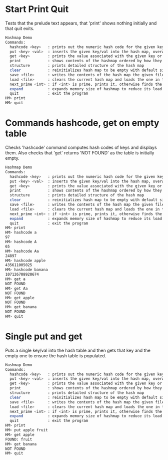 #+TYOPTS: DEFAULT_PROGRAM ./hash/hash_main -echo
#+TYOPTS: DEFAULT_PROMPT HM>
#+TYOPTS: DEFAULT_ECHOS_INPUT 1
#+TYOPTS: DEFAULT_TAG hash

* Start Print Quit
Tests that the prelude text appears, that 'print' shows nothing
initially and that quit exits.

#+BEGIN_SRC sh
Hashmap Demo
Commands:
  hashcode <key>   : prints out the numeric hash code for the given key (does not change the hash map)
  put <key> <val>  : inserts the given key/val into the hash map, overwrites existing values if present
  get <key>        : prints the value associated with the given key or NOT FOUND
  print            : shows contents of the hashmap ordered by how they appear in the table
  structure        : prints detailed structure of the hash map
  clear            : reinitializes hash map to be empty with default size
  save <file>      : writes the contents of the hash map the given file
  load <file>      : clears the current hash map and loads the one in the given file
  next_prime <int> : if <int> is prime, prints it, otherwise finds the next prime and prints it
  expand           : expands memory size of hashmap to reduce its load factor
  quit             : exit the program
HM> print
HM> quit
#+END_SRC

* Commands hashcode, get on empty table
Checks 'hashcode' command computes hash codes of keys and displays
them. Also checks that 'get' returns 'NOT FOUND' as the table is
initially empty.

#+BEGIN_SRC sh
Hashmap Demo
Commands:
  hashcode <key>   : prints out the numeric hash code for the given key (does not change the hash map)
  put <key> <val>  : inserts the given key/val into the hash map, overwrites existing values if present
  get <key>        : prints the value associated with the given key or NOT FOUND
  print            : shows contents of the hashmap ordered by how they appear in the table
  structure        : prints detailed structure of the hash map
  clear            : reinitializes hash map to be empty with default size
  save <file>      : writes the contents of the hash map the given file
  load <file>      : clears the current hash map and loads the one in the given file
  next_prime <int> : if <int> is prime, prints it, otherwise finds the next prime and prints it
  expand           : expands memory size of hashmap to reduce its load factor
  quit             : exit the program
HM> print
HM> hashcode a
97
HM> hashcode A
65
HM> hashcode Aa
24897
HM> hashcode apple
435611005025
HM> hashcode banana
107126708920674
HM> get a
NOT FOUND
HM> get Aa
NOT FOUND
HM> get apple
NOT FOUND
HM> get banana
NOT FOUND
HM> quit
#+END_SRC

* Single put and get
Puts a single key/val into the hash table and then gets that key and
the empty one to ensure the hash table is populated.

#+BEGIN_SRC sh
Hashmap Demo
Commands:
  hashcode <key>   : prints out the numeric hash code for the given key (does not change the hash map)
  put <key> <val>  : inserts the given key/val into the hash map, overwrites existing values if present
  get <key>        : prints the value associated with the given key or NOT FOUND
  print            : shows contents of the hashmap ordered by how they appear in the table
  structure        : prints detailed structure of the hash map
  clear            : reinitializes hash map to be empty with default size
  save <file>      : writes the contents of the hash map the given file
  load <file>      : clears the current hash map and loads the one in the given file
  next_prime <int> : if <int> is prime, prints it, otherwise finds the next prime and prints it
  expand           : expands memory size of hashmap to reduce its load factor
  quit             : exit the program
HM> print
HM> put apple fruit
HM> get apple
FOUND: fruit
HM> get banana
NOT FOUND
HM> quit
#+END_SRC
